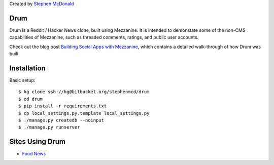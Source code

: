 
Created by `Stephen McDonald <http://twitter.com/stephen_mcd>`_

Drum
====

Drum is a Reddit / Hacker News clone, built using Mezzanine.
It is intended to demonstate some of the non-CMS capabilities
of Mezzanine, such as threaded comments, ratings, and public
user accounts.

Check out the blog post `Building Social Apps with Mezzanine
<http://blog.jupo.org/2013/04/30/building-social-apps-with-mezzanine-drum/>`_,
which contains a detailed walk-through of how Drum was built.

Installation
============

Basic setup::

  $ hg clone ssh://hg@bitbucket.org/stephenmcd/drum
  $ cd drum
  $ pip install -r requirements.txt
  $ cp local_settings.py.template local_settings.py
  $ ./manage.py createdb --noinput
  $ ./manage.py runserver

Sites Using Drum
================

* `Food News <http://food.hypertexthero.com>`_


